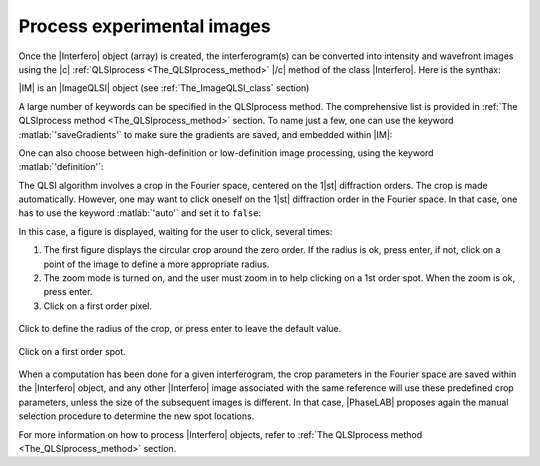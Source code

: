 .. _process_experimental_images:

Process experimental images
===========================

Once the |Interfero| object (array) is created, the interferogram(s) can be converted into intensity and wavefront images using the |c| :ref:`QLSIprocess <The_QLSIprocess_method>` |/c| method of the class |Interfero|. Here is the synthax:

.. code-block:: matlab
    :linenos:

    IM = QLSIprocess(Itf,IL);

|IM| is an |ImageQLSI| object (see :ref:`The_ImageQLSI_class` section)

A large number of keywords can be specified in the QLSIprocess method. The comprehensive list is provided in :ref:`The QLSIprocess method <The_QLSIprocess_method>` section. To name just a few, one can use the keyword :matlab:`'saveGradients'` to make sure the gradients are saved, and embedded within |IM|:

.. code-block:: matlab
    :linenos:

    IM = QLSIprocess(Itf,IL,'saveGradients',true);
    dynamicFigure('ph', {IM.DWx}, 'ph', {IM.DWy})

One can also choose between high-definition or low-definition image processing, using the keyword :matlab:`'definition'`:

.. code-block:: matlab
    :linenos:

    IM_high = QLSIprocess(Itf,IL,'definition','high');
    IM_low = QLSIprocess(Itf,IL,'definition','low');

The QLSI algorithm involves a crop in the Fourier space, centered on the 1\ |st|  diffraction orders. The crop is made automatically. However, one may want to click oneself on the 1\ |st| diffraction order in the Fourier space. In that case, one has to use the keyword :matlab:`'auto'` and set it to ``false``:

.. code-block:: matlab
    :linenos:

    IM = QLSIprocess(Itf,IL,'auto',false);

In this case, a figure is displayed, waiting for the user to click, several times:

1. The first figure displays the circular crop around the zero order. If the radius is ok, press enter, if not, click on a point of the image to define a more appropriate radius.
2. The zoom mode is turned on, and the user must zoom in to help clicking on a 1st order spot. When the zoom is ok, press enter.
3. Click on a first order pixel.


.. figure:: images/QLSIprocessFigure_1.jpg
   :width: 400
   :align: center
   
   Click to define the radius of the crop, or press enter to leave the default value.


.. figure:: images/QLSIprocessFigure_2.jpg
   :width: 400
   :align: center

   Click on a first order spot.

When a computation has been done for a given interferogram, the crop parameters in the Fourier space are saved within the |Interfero| object, and any other |Interfero| image associated with the same reference will use these predefined crop parameters, unless the size of the subsequent images is different. In that case, |PhaseLAB| proposes again the manual selection procedure to determine the new spot locations.

For more information on how to process |Interfero| objects, refer to :ref:`The QLSIprocess method <The_QLSIprocess_method>` section.




















